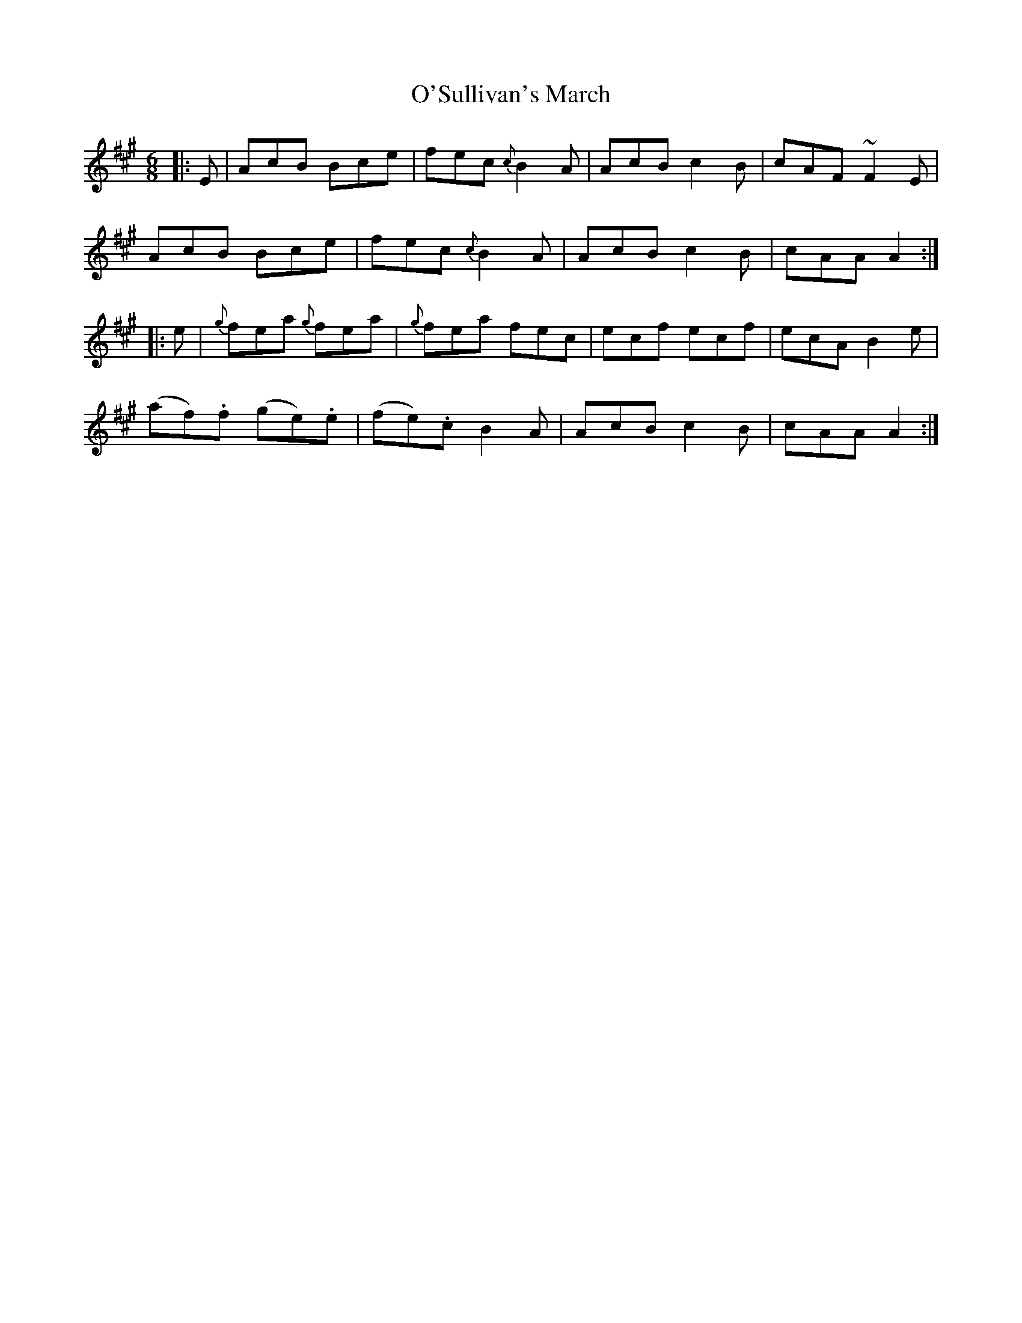 X: 29927
T: O'Sullivan's March
R: jig
M: 6/8
K: Amajor
|:E|AcB Bce|fec {c}B2 A|AcB c2 B|cAF ~F2 E|
AcB Bce|fec {c}B2 A|AcB c2 B|cAA A2:|
|:e|{g}fea {g}fea|{g}fea fec|ecf ecf|ecA B2 e|
(af).f (ge).e|(fe).c B2 A|AcB c2 B|cAA A2:|

